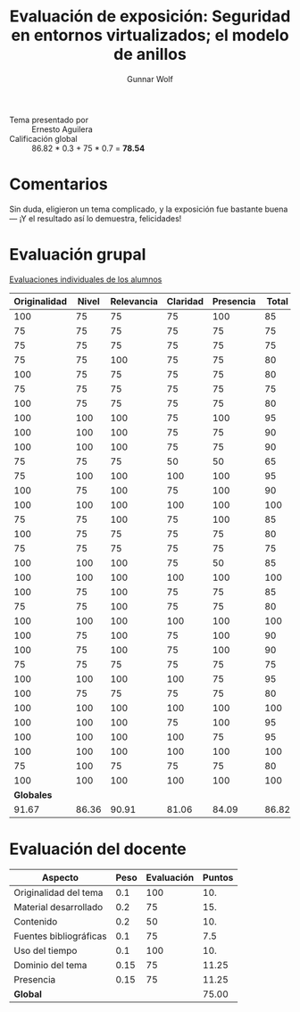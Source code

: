 #+title: Evaluación de exposición: Seguridad en entornos virtualizados; el modelo de anillos
#+author: Gunnar Wolf

- Tema presentado por :: Ernesto Aguilera
- Calificación global ::  86.82 * 0.3 +  75 * 0.7 = *78.54*

* Comentarios

Sin duda, eligieron un tema complicado, y la exposición fue bastante
buena — ¡Y el resultado así lo demuestra, felicidades!

* Evaluación grupal

[[./evaluacion_alumnos.pdf][Evaluaciones individuales de los alumnos]]

|--------------+-------+------------+----------+-----------+-------|
| Originalidad | Nivel | Relevancia | Claridad | Presencia | Total |
|--------------+-------+------------+----------+-----------+-------|
|          100 |    75 |         75 |       75 |       100 |    85 |
|           75 |    75 |         75 |       75 |        75 |    75 |
|           75 |    75 |         75 |       75 |        75 |    75 |
|           75 |    75 |        100 |       75 |        75 |    80 |
|          100 |    75 |         75 |       75 |        75 |    80 |
|           75 |    75 |         75 |       75 |        75 |    75 |
|          100 |    75 |         75 |       75 |        75 |    80 |
|          100 |   100 |        100 |       75 |       100 |    95 |
|          100 |   100 |        100 |       75 |        75 |    90 |
|          100 |   100 |        100 |       75 |        75 |    90 |
|           75 |    75 |         75 |       50 |        50 |    65 |
|           75 |   100 |        100 |      100 |       100 |    95 |
|          100 |    75 |        100 |       75 |       100 |    90 |
|          100 |   100 |        100 |      100 |       100 |   100 |
|           75 |    75 |        100 |       75 |       100 |    85 |
|          100 |    75 |         75 |       75 |        75 |    80 |
|           75 |    75 |         75 |       75 |        75 |    75 |
|          100 |   100 |        100 |       75 |        50 |    85 |
|          100 |   100 |        100 |      100 |       100 |   100 |
|          100 |    75 |        100 |       75 |        75 |    85 |
|           75 |    75 |        100 |       75 |        75 |    80 |
|          100 |   100 |        100 |      100 |       100 |   100 |
|          100 |    75 |        100 |       75 |       100 |    90 |
|          100 |    75 |        100 |       75 |       100 |    90 |
|           75 |    75 |         75 |       75 |        75 |    75 |
|          100 |   100 |        100 |      100 |        75 |    95 |
|          100 |    75 |         75 |       75 |        75 |    80 |
|          100 |   100 |        100 |      100 |       100 |   100 |
|          100 |   100 |        100 |       75 |       100 |    95 |
|          100 |   100 |        100 |      100 |        75 |    95 |
|          100 |   100 |        100 |      100 |       100 |   100 |
|           75 |   100 |         75 |       75 |        75 |    80 |
|          100 |   100 |        100 |      100 |       100 |   100 |
|--------------+-------+------------+----------+-----------+-------|
|   *Globales* |       |            |          |           |       |
|        91.67 | 86.36 |      90.91 |    81.06 |     84.09 | 86.82 |
#+TBLFM: @>$1..@>$6=vmean(@II..@III-1); f-2::@1$>..@>>>$>=vmean($1..$5); f-2

* Evaluación del docente

| *Aspecto*              | *Peso* | *Evaluación* | *Puntos* |
|------------------------+--------+--------------+----------|
| Originalidad del tema  |    0.1 |          100 |      10. |
| Material desarrollado  |    0.2 |           75 |      15. |
| Contenido              |    0.2 |           50 |      10. |
| Fuentes bibliográficas |    0.1 |           75 |      7.5 |
| Uso del tiempo         |    0.1 |          100 |      10. |
| Dominio del tema       |   0.15 |           75 |    11.25 |
| Presencia              |   0.15 |           75 |    11.25 |
|------------------------+--------+--------------+----------|
| *Global*               |        |              |    75.00 |
#+TBLFM: @<<$4..@>>$4=$2*$3::$4=vsum(@<<..@>>);f-2

